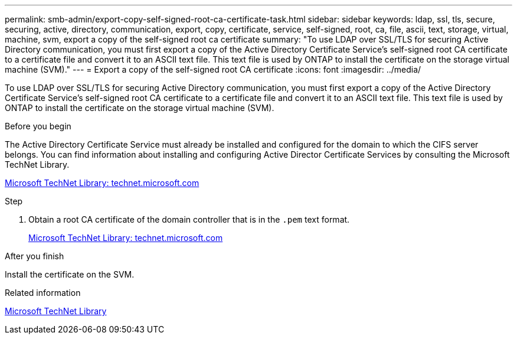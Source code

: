 ---
permalink: smb-admin/export-copy-self-signed-root-ca-certificate-task.html
sidebar: sidebar
keywords: ldap, ssl, tls, secure, securing, active, directory, communication, export, copy, certificate, service, self-signed, root, ca, file, ascii, text, storage, virtual, machine, svm, export a copy of the self-signed root ca certificate
summary: "To use LDAP over SSL/TLS for securing Active Directory communication, you must first export a copy of the Active Directory Certificate Service’s self-signed root CA certificate to a certificate file and convert it to an ASCII text file. This text file is used by ONTAP to install the certificate on the storage virtual machine (SVM)."
---
= Export a copy of the self-signed root CA certificate
:icons: font
:imagesdir: ../media/

[.lead]
To use LDAP over SSL/TLS for securing Active Directory communication, you must first export a copy of the Active Directory Certificate Service's self-signed root CA certificate to a certificate file and convert it to an ASCII text file. This text file is used by ONTAP to install the certificate on the storage virtual machine (SVM).

.Before you begin

The Active Directory Certificate Service must already be installed and configured for the domain to which the CIFS server belongs. You can find information about installing and configuring Active Director Certificate Services by consulting the Microsoft TechNet Library.

http://technet.microsoft.com/en-us/library/[Microsoft TechNet Library: technet.microsoft.com]

.Step

. Obtain a root CA certificate of the domain controller that is in the `.pem` text format.
+
http://technet.microsoft.com/en-us/library/[Microsoft TechNet Library: technet.microsoft.com]

.After you finish

Install the certificate on the SVM.

.Related information

http://technet.microsoft.com/library/[Microsoft TechNet Library]
